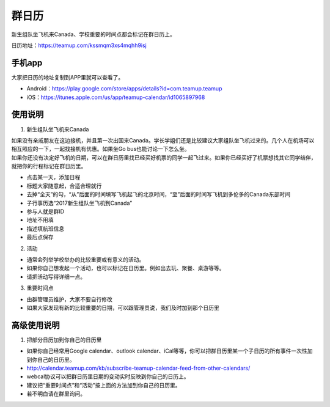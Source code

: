 ﻿群日历
=============================
新生组队坐飞机来Canada、学校重要的时间点都会标记在群日历上。

日历地址：https://teamup.com/kssmqm3xs4mqhh9isj

手机app
-----------------------------------------
大家把日历的地址复制到APP里就可以查看了。

- Android：https://play.google.com/store/apps/details?id=com.teamup.teamup
- iOS：https://itunes.apple.com/us/app/teamup-calendar/id1065897968

使用说明
---------------------------------------------------------
1. 新生组队坐飞机来Canada

| 如果没有亲戚朋友在这边接机，并且第一次出国来Canada。学长学姐们还是比较建议大家组队坐飞机过来的。几个人在机场可以相互照应的一下，一起找接机有优惠。如果坐Go bus也能讨论一下怎么坐。
| 如果你还没有决定好飞机的日期，可以在群日历里找已经买好机票的同学一起飞过来。如果你已经买好了机票想找其它同学结伴，就把你的行程标记在群日历里。

.. image:: /resource/群日历添加新生来Canada组队.jpg
   :align: center

- 点击某一天，添加日程
- 标题大家随意起，合适合理就行
- 去掉“全天”的勾，“从”后面的时间填写飞机起飞的北京时间，“至”后面的时间写飞机到多伦多的Canada东部时间
- 子行事历选“2017新生组队坐飞机到Canada”
- 参与人就是群ID
- 地址不用填
- 描述填航班信息
- 最后点保存

2. 活动

- 通常会列举学校举办的比较重要或有意义的活动。
- 如果你自己想发起一个活动，也可以标记在日历里。例如出去玩、聚餐、桌游等等。
- 请把活动写得详细一点。

3. 重要时间点

- 由群管理员维护，大家不要自行修改
- 如果大家发现有新的比较重要的日期，可以跟管理员说，我们及时加到那个日历里

高级使用说明
------------------------------
1. 把部分日历加到你自己的日历里

- 如果你自己经常用Google calendar、outlook calendar、iCal等等，你可以把群日历里某一个子日历的所有事件一次性加到你自己的日历里。
- http://calendar.teamup.com/kb/subscribe-teamup-calendar-feed-from-other-calendars/
- webcal协议可以把群日历里日期的变动实时反映到你自己的日历上。
- 建议把“重要时间点”和“活动”按上面的方法加到你自己的日历里。
- 若不明白请在群里询问。